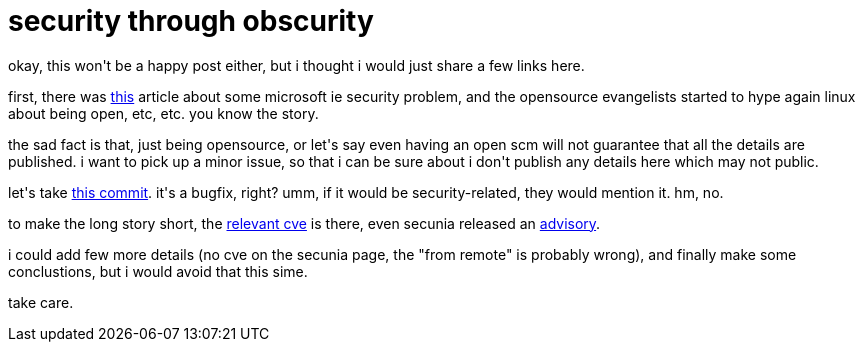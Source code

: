= security through obscurity

:slug: security-through-obscurity
:category: hacking
:tags: en
:date: 2008-06-27T23:08:30Z
++++
<p>okay, this won't be a happy post either, but i thought i would just share a few links here.</p><p>first, there was <a href="http://www.heise-online.co.uk/security/Ghostly-threat-to-Internet-Explorer-users--/news/111017">this</a> article about some microsoft ie security problem, and the opensource evangelists started to hype again linux about being open, etc, etc. you know the story.</p><p>the sad fact is that, just being opensource, or let's say even having an open scm will not guarantee that all the details are published. i want to pick up a minor issue, so that i can be sure about i don't publish any details here which may not public.</p><p>let's take <a href="http://git.kernel.org/?p=linux/kernel/git/torvalds/linux-2.6.git;a=commit;h=5816339310b2d9623cf413d33e538b45e815da5d">this commit</a>. it's a bugfix, right? umm, if it would be security-related, they would mention it. hm, no.</p><p>to make the long story short, the <a href="http://cve.mitre.org/cgi-bin/cvename.cgi?name=CVE-2008-2137">relevant cve</a> is there, even secunia released an <a href="http://secunia.com/advisories/30258/">advisory</a>.</p><p>i could add few more details (no cve on the secunia page, the "from remote" is probably wrong), and finally make some conclustions, but i would avoid that this sime.</p><p>take care.</p>
++++
